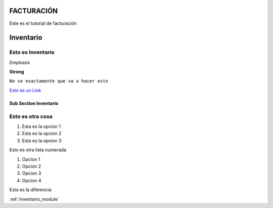 FACTURACIÓN
===========

Este es el tutorial de facturación

.. _inventario_module:

Inventario
==========

******************
Esto es Inventario
******************

*Emphasis*

**Strong**

``No se exactamente que va a hacer esto``	

`Esto es un Link <https://www.youtube.com/watch?v=otM_tjIi_vY>`_

Sub Section Inventario
----------------------

*****************
Esto es otra cosa
*****************

1. Esta es la opcion 1
2. Esta es la opcion 2
3. Esta es la opvion 3

Esto es otra  lista numerada

#. Opcion 1
#. Opcion 2
#. Opcion 3
#. Opcion 4


Esta es la diferencia

:ref:`inventario_module`